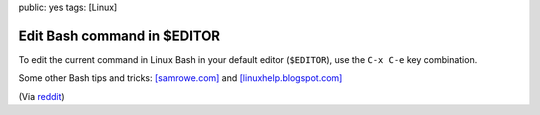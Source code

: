public: yes
tags: [Linux]

Edit Bash command in $EDITOR
============================

To edit the current command in Linux Bash in your default editor (``$EDITOR``), use the ``C-x C-e``
key combination.

Some other Bash tips and tricks: `[samrowe.com]
<http://samrowe.com/wordpress/advancing-in-the-bash-shell/>`_ and `[linuxhelp.blogspot.com]
<http://linuxhelp.blogspot.com/2005/08/bash-shell-shortcuts.html>`_

(Via
`reddit <http://www.reddit.com/r/linux/comments/99jcu/cd_takes_you_back_to_the_previous_directory_you/>`_)
